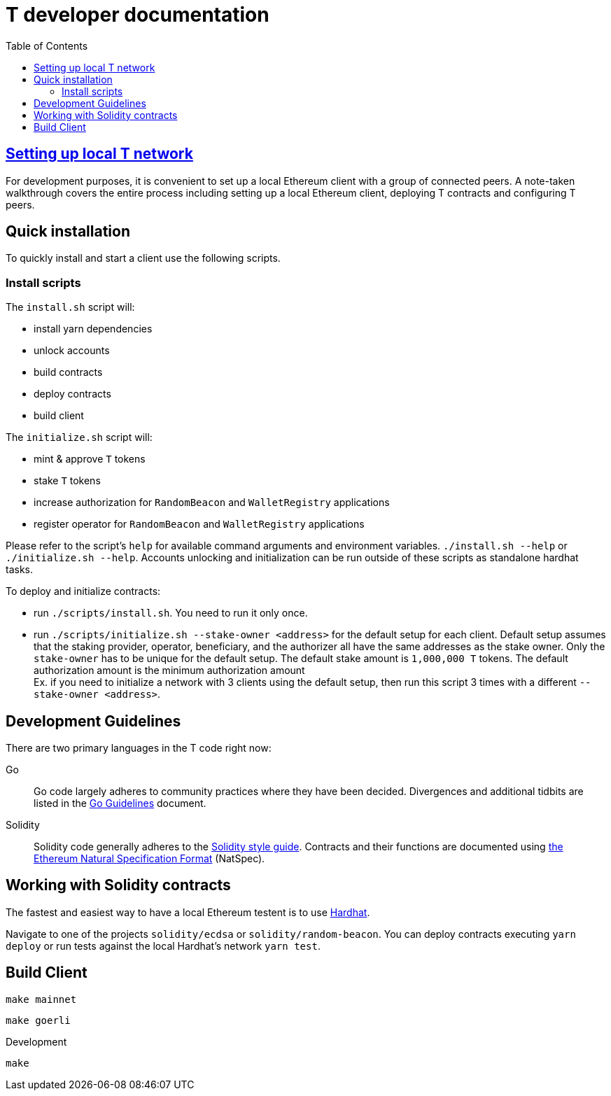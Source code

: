 :toc: macro

= T developer documentation

toc::[]

== <<local-t-network.adoc,Setting up local T network>>

For development purposes, it is convenient to set up a local Ethereum client with
a group of connected peers. A note-taken walkthrough covers the entire process
including setting up a local Ethereum client, deploying T contracts and
configuring T peers.

== Quick installation

To quickly install and start a client use the following scripts.

=== Install scripts

The `+install.sh+` script will:

* install yarn dependencies
* unlock accounts
* build contracts
* deploy contracts
* build client

The `+initialize.sh+` script will:

* mint & approve `T` tokens
* stake `T` tokens
* increase authorization for `RandomBeacon` and `WalletRegistry` applications
* register operator for `RandomBeacon` and `WalletRegistry` applications

Please refer to the script's `help` for available command arguments and environment
variables. `./install.sh --help` or `./initialize.sh --help`. Accounts unlocking
and initialization can be run outside of these scripts as standalone hardhat tasks.

To deploy and initialize contracts:

* run `./scripts/install.sh`. You need to run it only once.

* run `./scripts/initialize.sh --stake-owner <address>` for the default setup for
each client. Default setup assumes that the staking provider, operator, beneficiary,
and the authorizer all have the same addresses as the stake owner. Only the
`stake-owner` has to be unique for the default setup. The default stake amount is
`1,000,000 T` tokens. The default authorization amount is the minimum authorization
amount +
Ex. if you need to initialize a network with 3 clients using the default setup,
then run this script 3 times with a different `--stake-owner <address>`.

== Development Guidelines

There are two primary languages in the T code right now:

Go::
  Go code largely adheres to community practices where they have been decided.
  Divergences and additional tidbits are listed in the link:go-guidelines.adoc[Go
  Guidelines] document.

Solidity::
  Solidity code generally adheres to the
  https://solidity.readthedocs.io/en/latest/style-guide.html[Solidity style guide].
  Contracts and their functions are documented using
  https://docs.soliditylang.org/en/develop/natspec-format.html[the
  Ethereum Natural Specification Format] (NatSpec).

== Working with Solidity contracts

The fastest and easiest way to have a local Ethereum testent is to use
https://hardhat.org/[Hardhat].


Navigate to one of the projects `solidity/ecdsa` or `solidity/random-beacon`.
You can deploy contracts executing `yarn deploy` or run tests against the local
Hardhat's network `yarn test`.

[#build-client]
== Build Client

// TODO: Add section

```
make mainnet
```

```
make goerli
```

Development

```
make
```
